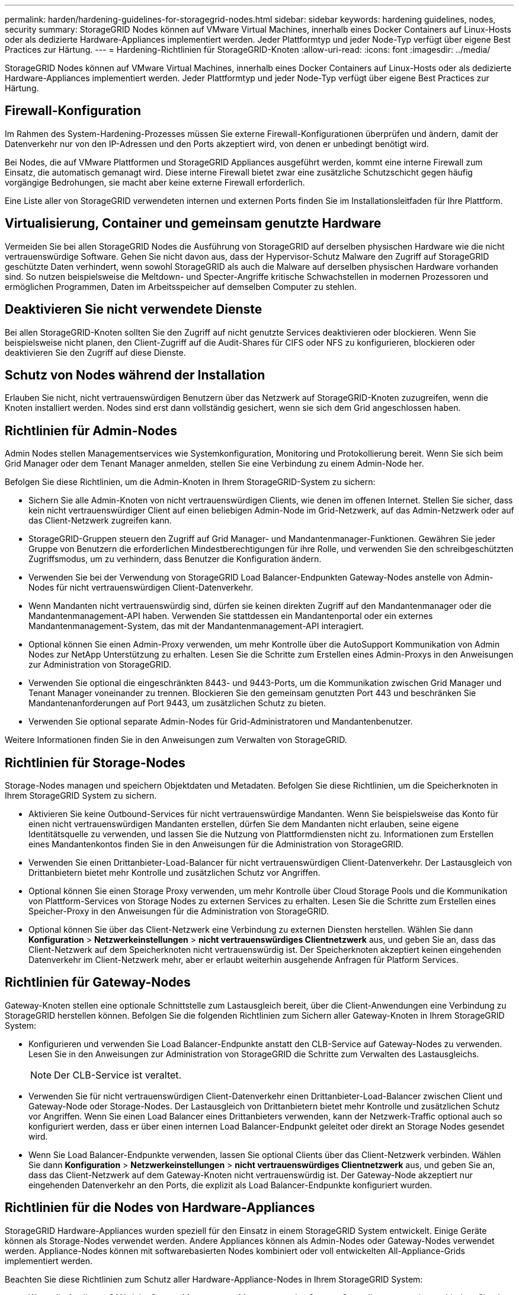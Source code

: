 ---
permalink: harden/hardening-guidelines-for-storagegrid-nodes.html 
sidebar: sidebar 
keywords: hardening guidelines, nodes, security 
summary: StorageGRID Nodes können auf VMware Virtual Machines, innerhalb eines Docker Containers auf Linux-Hosts oder als dedizierte Hardware-Appliances implementiert werden. Jeder Plattformtyp und jeder Node-Typ verfügt über eigene Best Practices zur Härtung. 
---
= Hardening-Richtlinien für StorageGRID-Knoten
:allow-uri-read: 
:icons: font
:imagesdir: ../media/


[role="lead"]
StorageGRID Nodes können auf VMware Virtual Machines, innerhalb eines Docker Containers auf Linux-Hosts oder als dedizierte Hardware-Appliances implementiert werden. Jeder Plattformtyp und jeder Node-Typ verfügt über eigene Best Practices zur Härtung.



== Firewall-Konfiguration

Im Rahmen des System-Hardening-Prozesses müssen Sie externe Firewall-Konfigurationen überprüfen und ändern, damit der Datenverkehr nur von den IP-Adressen und den Ports akzeptiert wird, von denen er unbedingt benötigt wird.

Bei Nodes, die auf VMware Plattformen und StorageGRID Appliances ausgeführt werden, kommt eine interne Firewall zum Einsatz, die automatisch gemanagt wird. Diese interne Firewall bietet zwar eine zusätzliche Schutzschicht gegen häufig vorgängige Bedrohungen, sie macht aber keine externe Firewall erforderlich.

Eine Liste aller von StorageGRID verwendeten internen und externen Ports finden Sie im Installationsleitfaden für Ihre Plattform.



== Virtualisierung, Container und gemeinsam genutzte Hardware

Vermeiden Sie bei allen StorageGRID Nodes die Ausführung von StorageGRID auf derselben physischen Hardware wie die nicht vertrauenswürdige Software. Gehen Sie nicht davon aus, dass der Hypervisor-Schutz Malware den Zugriff auf StorageGRID geschützte Daten verhindert, wenn sowohl StorageGRID als auch die Malware auf derselben physischen Hardware vorhanden sind. So nutzen beispielsweise die Meltdown- und Specter-Angriffe kritische Schwachstellen in modernen Prozessoren und ermöglichen Programmen, Daten im Arbeitsspeicher auf demselben Computer zu stehlen.



== Deaktivieren Sie nicht verwendete Dienste

Bei allen StorageGRID-Knoten sollten Sie den Zugriff auf nicht genutzte Services deaktivieren oder blockieren. Wenn Sie beispielsweise nicht planen, den Client-Zugriff auf die Audit-Shares für CIFS oder NFS zu konfigurieren, blockieren oder deaktivieren Sie den Zugriff auf diese Dienste.



== Schutz von Nodes während der Installation

Erlauben Sie nicht, nicht vertrauenswürdigen Benutzern über das Netzwerk auf StorageGRID-Knoten zuzugreifen, wenn die Knoten installiert werden. Nodes sind erst dann vollständig gesichert, wenn sie sich dem Grid angeschlossen haben.



== Richtlinien für Admin-Nodes

Admin Nodes stellen Managementservices wie Systemkonfiguration, Monitoring und Protokollierung bereit. Wenn Sie sich beim Grid Manager oder dem Tenant Manager anmelden, stellen Sie eine Verbindung zu einem Admin-Node her.

Befolgen Sie diese Richtlinien, um die Admin-Knoten in Ihrem StorageGRID-System zu sichern:

* Sichern Sie alle Admin-Knoten von nicht vertrauenswürdigen Clients, wie denen im offenen Internet. Stellen Sie sicher, dass kein nicht vertrauenswürdiger Client auf einen beliebigen Admin-Node im Grid-Netzwerk, auf das Admin-Netzwerk oder auf das Client-Netzwerk zugreifen kann.
* StorageGRID-Gruppen steuern den Zugriff auf Grid Manager- und Mandantenmanager-Funktionen. Gewähren Sie jeder Gruppe von Benutzern die erforderlichen Mindestberechtigungen für ihre Rolle, und verwenden Sie den schreibgeschützten Zugriffsmodus, um zu verhindern, dass Benutzer die Konfiguration ändern.
* Verwenden Sie bei der Verwendung von StorageGRID Load Balancer-Endpunkten Gateway-Nodes anstelle von Admin-Nodes für nicht vertrauenswürdigen Client-Datenverkehr.
* Wenn Mandanten nicht vertrauenswürdig sind, dürfen sie keinen direkten Zugriff auf den Mandantenmanager oder die Mandantenmanagement-API haben. Verwenden Sie stattdessen ein Mandantenportal oder ein externes Mandantenmanagement-System, das mit der Mandantenmanagement-API interagiert.
* Optional können Sie einen Admin-Proxy verwenden, um mehr Kontrolle über die AutoSupport Kommunikation von Admin Nodes zur NetApp Unterstützung zu erhalten. Lesen Sie die Schritte zum Erstellen eines Admin-Proxys in den Anweisungen zur Administration von StorageGRID.
* Verwenden Sie optional die eingeschränkten 8443- und 9443-Ports, um die Kommunikation zwischen Grid Manager und Tenant Manager voneinander zu trennen. Blockieren Sie den gemeinsam genutzten Port 443 und beschränken Sie Mandantenanforderungen auf Port 9443, um zusätzlichen Schutz zu bieten.
* Verwenden Sie optional separate Admin-Nodes für Grid-Administratoren und Mandantenbenutzer.


Weitere Informationen finden Sie in den Anweisungen zum Verwalten von StorageGRID.



== Richtlinien für Storage-Nodes

Storage-Nodes managen und speichern Objektdaten und Metadaten. Befolgen Sie diese Richtlinien, um die Speicherknoten in Ihrem StorageGRID System zu sichern.

* Aktivieren Sie keine Outbound-Services für nicht vertrauenswürdige Mandanten. Wenn Sie beispielsweise das Konto für einen nicht vertrauenswürdigen Mandanten erstellen, dürfen Sie dem Mandanten nicht erlauben, seine eigene Identitätsquelle zu verwenden, und lassen Sie die Nutzung von Plattformdiensten nicht zu. Informationen zum Erstellen eines Mandantenkontos finden Sie in den Anweisungen für die Administration von StorageGRID.
* Verwenden Sie einen Drittanbieter-Load-Balancer für nicht vertrauenswürdigen Client-Datenverkehr. Der Lastausgleich von Drittanbietern bietet mehr Kontrolle und zusätzlichen Schutz vor Angriffen.
* Optional können Sie einen Storage Proxy verwenden, um mehr Kontrolle über Cloud Storage Pools und die Kommunikation von Plattform-Services von Storage Nodes zu externen Services zu erhalten. Lesen Sie die Schritte zum Erstellen eines Speicher-Proxy in den Anweisungen für die Administration von StorageGRID.
* Optional können Sie über das Client-Netzwerk eine Verbindung zu externen Diensten herstellen. Wählen Sie dann *Konfiguration* > *Netzwerkeinstellungen* > *nicht vertrauenswürdiges Clientnetzwerk* aus, und geben Sie an, dass das Client-Netzwerk auf dem Speicherknoten nicht vertrauenswürdig ist. Der Speicherknoten akzeptiert keinen eingehenden Datenverkehr im Client-Netzwerk mehr, aber er erlaubt weiterhin ausgehende Anfragen für Platform Services.




== Richtlinien für Gateway-Nodes

Gateway-Knoten stellen eine optionale Schnittstelle zum Lastausgleich bereit, über die Client-Anwendungen eine Verbindung zu StorageGRID herstellen können. Befolgen Sie die folgenden Richtlinien zum Sichern aller Gateway-Knoten in Ihrem StorageGRID System:

* Konfigurieren und verwenden Sie Load Balancer-Endpunkte anstatt den CLB-Service auf Gateway-Nodes zu verwenden. Lesen Sie in den Anweisungen zur Administration von StorageGRID die Schritte zum Verwalten des Lastausgleichs.
+

NOTE: Der CLB-Service ist veraltet.

* Verwenden Sie für nicht vertrauenswürdigen Client-Datenverkehr einen Drittanbieter-Load-Balancer zwischen Client und Gateway-Node oder Storage-Nodes. Der Lastausgleich von Drittanbietern bietet mehr Kontrolle und zusätzlichen Schutz vor Angriffen. Wenn Sie einen Load Balancer eines Drittanbieters verwenden, kann der Netzwerk-Traffic optional auch so konfiguriert werden, dass er über einen internen Load Balancer-Endpunkt geleitet oder direkt an Storage Nodes gesendet wird.
* Wenn Sie Load Balancer-Endpunkte verwenden, lassen Sie optional Clients über das Client-Netzwerk verbinden. Wählen Sie dann *Konfiguration* > *Netzwerkeinstellungen* > *nicht vertrauenswürdiges Clientnetzwerk* aus, und geben Sie an, dass das Client-Netzwerk auf dem Gateway-Knoten nicht vertrauenswürdig ist. Der Gateway-Node akzeptiert nur eingehenden Datenverkehr an den Ports, die explizit als Load Balancer-Endpunkte konfiguriert wurden.




== Richtlinien für die Nodes von Hardware-Appliances

StorageGRID Hardware-Appliances wurden speziell für den Einsatz in einem StorageGRID System entwickelt. Einige Geräte können als Storage-Nodes verwendet werden. Andere Appliances können als Admin-Nodes oder Gateway-Nodes verwendet werden. Appliance-Nodes können mit softwarebasierten Nodes kombiniert oder voll entwickelten All-Appliance-Grids implementiert werden.

Beachten Sie diese Richtlinien zum Schutz aller Hardware-Appliance-Nodes in Ihrem StorageGRID System:

* Wenn die Appliance SANtricity System Manager zum Management des Storage Controllers verwendet, verhindern Sie, dass nicht vertrauenswürdige Clients über das Netzwerk auf SANtricity System Manager zugreifen.
* Wenn die Appliance über einen Baseboard Management Controller (BMC) verfügt, beachten Sie, dass der BMC-Management-Port einen niedrigen Hardwarezugriff ermöglicht. Schließen Sie den BMC-Management-Port nur an ein sicheres, vertrauenswürdiges, internes Management-Netzwerk an. Wenn kein solches Netzwerk verfügbar ist, lassen Sie den BMC-Management-Port unverbunden oder blockiert, es sei denn, eine BMC-Verbindung wird vom technischen Support angefordert.
* Wenn die Appliance die Remote-Verwaltung der Controller-Hardware über Ethernet mit dem IPMI-Standard (Intelligent Platform Management Interface) unterstützt, blockieren Sie den nicht vertrauenswürdigen Datenverkehr auf Port 623.
* Wenn der Storage Controller in der Appliance Laufwerke mit FDE- oder FIPS-Laufwerken umfasst und die Laufwerkssicherheitsfunktion aktiviert ist, konfigurieren Sie die Schlüssel zur Laufwerksicherheit mithilfe von SANtricity.
* Bei Appliances ohne FDE- oder FIPS-Laufwerke ermöglicht die Node-Verschlüsselung mithilfe eines Key Management Servers (KMS).


Hinweise zur Installation und Wartung Ihrer StorageGRID Hardware-Appliance finden Sie in der Installations- und Wartungsanleitung.

.Verwandte Informationen
link:../rhel/index.html["Installieren Sie Red hat Enterprise Linux oder CentOS"]

link:../ubuntu/index.html["Installieren Sie Ubuntu oder Debian"]

link:../vmware/index.html["VMware installieren"]

link:../admin/index.html["StorageGRID verwalten"]

link:../tenant/index.html["Verwenden Sie ein Mandantenkonto"]

link:../sg100-1000/index.html["SG100  SG1000 Services-Appliances"]

link:../sg5600/index.html["SG5600 Storage Appliances"]

link:../sg5700/index.html["SG5700 Storage-Appliances"]

link:../sg6000/index.html["SG6000 Storage-Appliances"]
